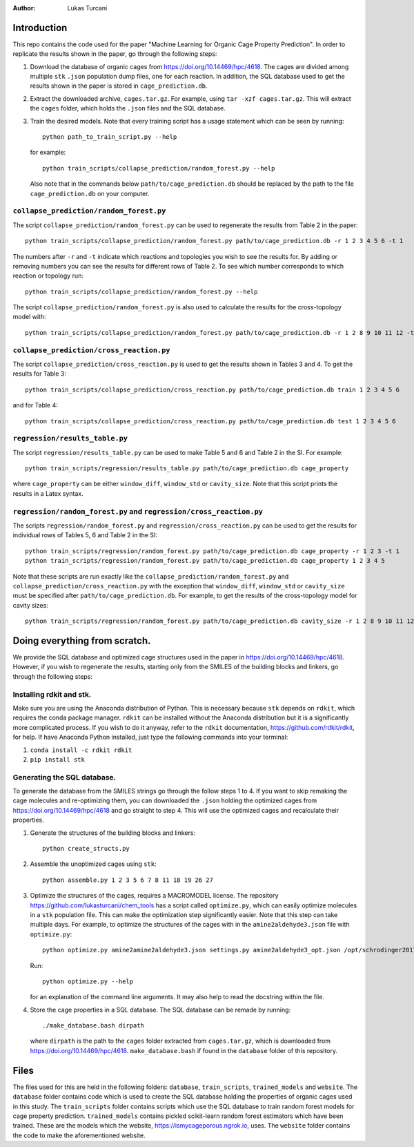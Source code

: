 :author: Lukas Turcani

Introduction
============

This repo contains the code used for the paper "Machine Learning for
Organic Cage Property Prediction". In order to replicate the results
shown in the paper, go through the following steps:

1. Download the database of organic cages from
   https://doi.org/10.14469/hpc/4618. The cages are divided among
   multiple ``stk`` ``.json`` population dump files, one
   for each reaction. In addition, the SQL database used to
   get the results shown in the paper is stored in
   ``cage_prediction.db``.
2. Extract the downloaded archive, ``cages.tar.gz``. For example,
   using ``tar -xzf cages.tar.gz``. This will extract the ``cages``
   folder, which holds the ``.json`` files and the SQL database.
3. Train the desired models. Note that every training script has
   a usage statement which can be seen by running::

       python path_to_train_script.py --help

   for example::

       python train_scripts/collapse_prediction/random_forest.py --help

   Also note that in the commands below ``path/to/cage_prediction.db``
   should be replaced by the path to the file ``cage_prediction.db``
   on your computer.

``collapse_prediction/random_forest.py``
----------------------------------------

The script ``collapse_prediction/random_forest.py`` can be used to
regenerate the results from Table 2 in the paper::

   python train_scripts/collapse_prediction/random_forest.py path/to/cage_prediction.db -r 1 2 3 4 5 6 -t 1

The numbers after ``-r`` and ``-t`` indicate which reactions and
topologies you wish to see the results for. By adding or removing
numbers you can see the results for different rows of Table 2. To
see which number corresponds to which reaction or topology run::

   python train_scripts/collapse_prediction/random_forest.py --help

The script ``collapse_prediction/random_forest.py`` is also used to
calculate the results for the cross-topology model with::

   python train_scripts/collapse_prediction/random_forest.py path/to/cage_prediction.db -r 1 2 8 9 10 11 12 -t 1 2 3 4 5 --join

``collapse_prediction/cross_reaction.py``
-----------------------------------------

The script ``collapse_prediction/cross_reaction.py`` is used to
get the results shown in Tables 3 and 4. To get the results for
Table 3::

   python train_scripts/collapse_prediction/cross_reaction.py path/to/cage_prediction.db train 1 2 3 4 5 6

and for Table 4::

   python train_scripts/collapse_prediction/cross_reaction.py path/to/cage_prediction.db test 1 2 3 4 5 6

``regression/results_table.py``
-------------------------------

The script ``regression/results_table.py`` can be used to make
Table 5 and 6 and Table 2 in the SI. For example::

   python train_scripts/regression/results_table.py path/to/cage_prediction.db cage_property

where ``cage_property`` can be either ``window_diff``, ``window_std``
or ``cavity_size``. Note that this script prints the
results in a Latex syntax.

``regression/random_forest.py`` and ``regression/cross_reaction.py``
--------------------------------------------------------------------

The scripts ``regression/random_forest.py``
and ``regression/cross_reaction.py`` can be used to get the results for
individual rows of Tables 5, 6 and Table 2 in the SI::

   python train_scripts/regression/random_forest.py path/to/cage_prediction.db cage_property -r 1 2 3 -t 1
   python train_scripts/regression/random_forest.py path/to/cage_prediction.db cage_property 1 2 3 4 5

Note that these scripts are run exactly like the ``collapse_prediction/random_forest.py`` and
``collapse_prediction/cross_reaction.py`` with the exception that
``window_diff``, ``window_std`` or ``cavity_size`` must be specified
after ``path/to/cage_prediction.db``. For example, to get the
results of the cross-topology model for cavity sizes::

   python train_scripts/regression/random_forest.py path/to/cage_prediction.db cavity_size -r 1 2 8 9 10 11 12 -t 1 2 3 4 5 --join


Doing everything from scratch.
==============================

We provide the SQL database and optimized cage structures used in the
paper in https://doi.org/10.14469/hpc/4618. However, if you wish to
regenerate the results, starting only from the SMILES of the building
blocks and linkers, go through the following steps:

Installing rdkit and stk.
-------------------------

Make sure you are using the Anaconda distribution of Python. This
is necessary because ``stk`` depends on ``rdkit``, which requires the
conda package manager. ``rdkit`` can be installed without the
Anaconda distribution but it is a significantly more complicated
process. If you wish to do it anyway, refer to the ``rdkit``
documentation, https://github.com/rdkit/rdkit, for help. If have
Anaconda Python installed, just type the following commands into your
terminal:

1. ``conda install -c rdkit rdkit``
2. ``pip install stk``

Generating the SQL database.
----------------------------

To generate the database from the SMILES strings go through the
follow steps 1 to 4. If you want to skip remaking the cage molecules
and re-optimizing them, you can downloaded the ``.json`` holding the
optimized cages from https://doi.org/10.14469/hpc/4618 and go straight
to step 4. This will use the optimized cages and recalculate their
properties.


1. Generate the structures of the building blocks and linkers::

       python create_structs.py

2. Assemble the unoptimized cages using ``stk``::

       python assemble.py 1 2 3 5 6 7 8 11 18 19 26 27

3. Optimize the structures of the cages, requires a MACROMODEL license.
   The repository https://github.com/lukasturcani/chem_tools
   has a script called ``optimize.py``, which can easily optimize
   molecules in a ``stk`` population file. This can make the optimization
   step significantly easier. Note that this step can take multiple
   days. For example,  to optimize the structures of the cages with
   in the ``amine2aldehyde3.json`` file with ``optimize.py``::

       python optimize.py amine2amine2aldehyde3.json settings.py amine2aldehyde3_opt.json /opt/schrodinger2017-4

   Run::

       python optimize.py --help

   for an explanation of the command line arguments. It may also help
   to read the docstring within the file.

4. Store the cage properties in a SQL database. The SQL database can be
   remade by running::
       ./make_database.bash dirpath

   where ``dirpath`` is the path
   to the ``cages`` folder extracted from ``cages.tar.gz``, which is
   downloaded from https://doi.org/10.14469/hpc/4618.
   ``make_database.bash`` if found in the ``database`` folder of this
   repository.

Files
=====

The files used for this are held in the following folders: ``database``,
``train_scripts``, ``trained_models`` and ``website``. The
``database`` folder contains code which is used to create the SQL
database holding the properties of organic cages used in this study.
The ``train_scripts``
folder contains scripts which use the SQL database to train random
forest models for cage property prediction. ``trained_models`` contains
pickled scikit-learn random forest estimators which have been trained.
These are the models which the website, https://ismycageporous.ngrok.io, uses.
The ``website`` folder contains the code to make the aforementioned website.
